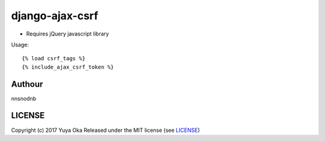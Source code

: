 django-ajax-csrf
================

* Requires jQuery javascript library

Usage::

    {% load csrf_tags %}
    {% include_ajax_csrf_token %}

Authour
-------

nnsnodnb

LICENSE
-------

Copyright (c) 2017 Yuya Oka Released under the MIT license (see `LICENSE <LICENSE>`__)
